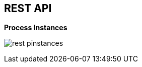 :scrollbar:
:data-uri:


== REST API

.*Process Instances*

image:images/rest_pinstances.png[]

ifdef::showscript[]

Transcript:

Also, when enabling the BPM extension in the `kie-server/docs` endpoint, you can see that the process instance endpoints are available.

endif::showscript[]
